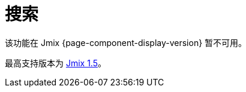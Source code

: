 = 搜索
:page-aliases: config-options.adoc, getting-started.adoc, index-definitions.adoc, indexing-queue.adoc, search-api.adoc, \
  search-in-ui.adoc, search-properties.adoc

该功能在 Jmix {page-component-display-version} 暂不可用。

最高支持版本为 https://docs.jmix.cn/jmix/1.5/{page-module}/index.html[Jmix 1.5^]。

// 搜索扩展组件为应用程序提供全文搜索的功能。支持配置实体和上传文件的索引，并提供对索引数据进行搜索的 API 和 UI 控制组件。搜索结果会根据当前用户的 xref:security:index.adoc[数据访问] 权限进行过滤。

// 该扩展组件使用 https://www.elastic.co[Elasticsearch（ES）^] 作为搜索引擎。关于搜索的内部原理和索引构建的更多信息请参阅 Elasticsearch https://www.elastic.co/guide/en/elasticsearch/reference/current/documents-indices.html[文档^]。

// [[installation]]
// == 安装

// 按照 xref:ROOT:add-ons.adoc#installation[扩展组件] 章节的说明通过 Jmix 市场进行自动安装。

// 手动安装，在 `build.gradle` 添加下列依赖：

// [source,groovy,indent=0]
// ----
// include::example$/ex1/build.gradle[tags=dependencies]
// ----

// [[connecting-to-elasticsearch-service]]
// == 连接至 ES 服务

// // [[using-elasticsearch-cluster]]
// // === 使用 ES 集群

// 如需连接至 ES 服务，需要在 `application.properties` 文件中指定下列属性：

// * `jmix.search.elasticsearch.url` - ES 集群的完整 URL。
// * `jmix.search.elasticsearch.login` - 连接至 ES 集群的用户名。
// * `jmix.search.elasticsearch.password` - 连接至 ES 集群的密码。

// 默认情况下，搜索扩展组件使用的 ES 为 7.11 及以上版本。如需使用 7.11 以下的版本，设置 xref:search-properties.adoc#jmix.search.rest-high-level-client-api-compatibility-mode-enabled[jmix.search.rest-high-level-client-api-compatibility-mode-enabled] 应用程序属性为 `false`。

// CAUTION: 注意，搜索扩展组件目前不支持 AWS 提供的 ES 服务。

// // In case you use a local service, you may not specify the properties above.

// //[[using-amazon-web-services]]
// //=== 使用 AWS
// //
// //如需连接部署在 AWS 中使用 IAM 认证的 ES 服务，在 `application.properties` 文件中添加下列属性：
// //
// //* `jmix.search.elasticsearch.url` - ES 服务的完整 URL。
// //* `jmix.search.elasticsearch.aws.region` - AWS 区域，例如，'eu-central-1'。
// //* `jmix.search.elasticsearch.aws.accessKey` - IAM 用户的 access key。
// //* `jmix.search.elasticsearch.aws.secretKey` - IAM 用户的 secret key。
